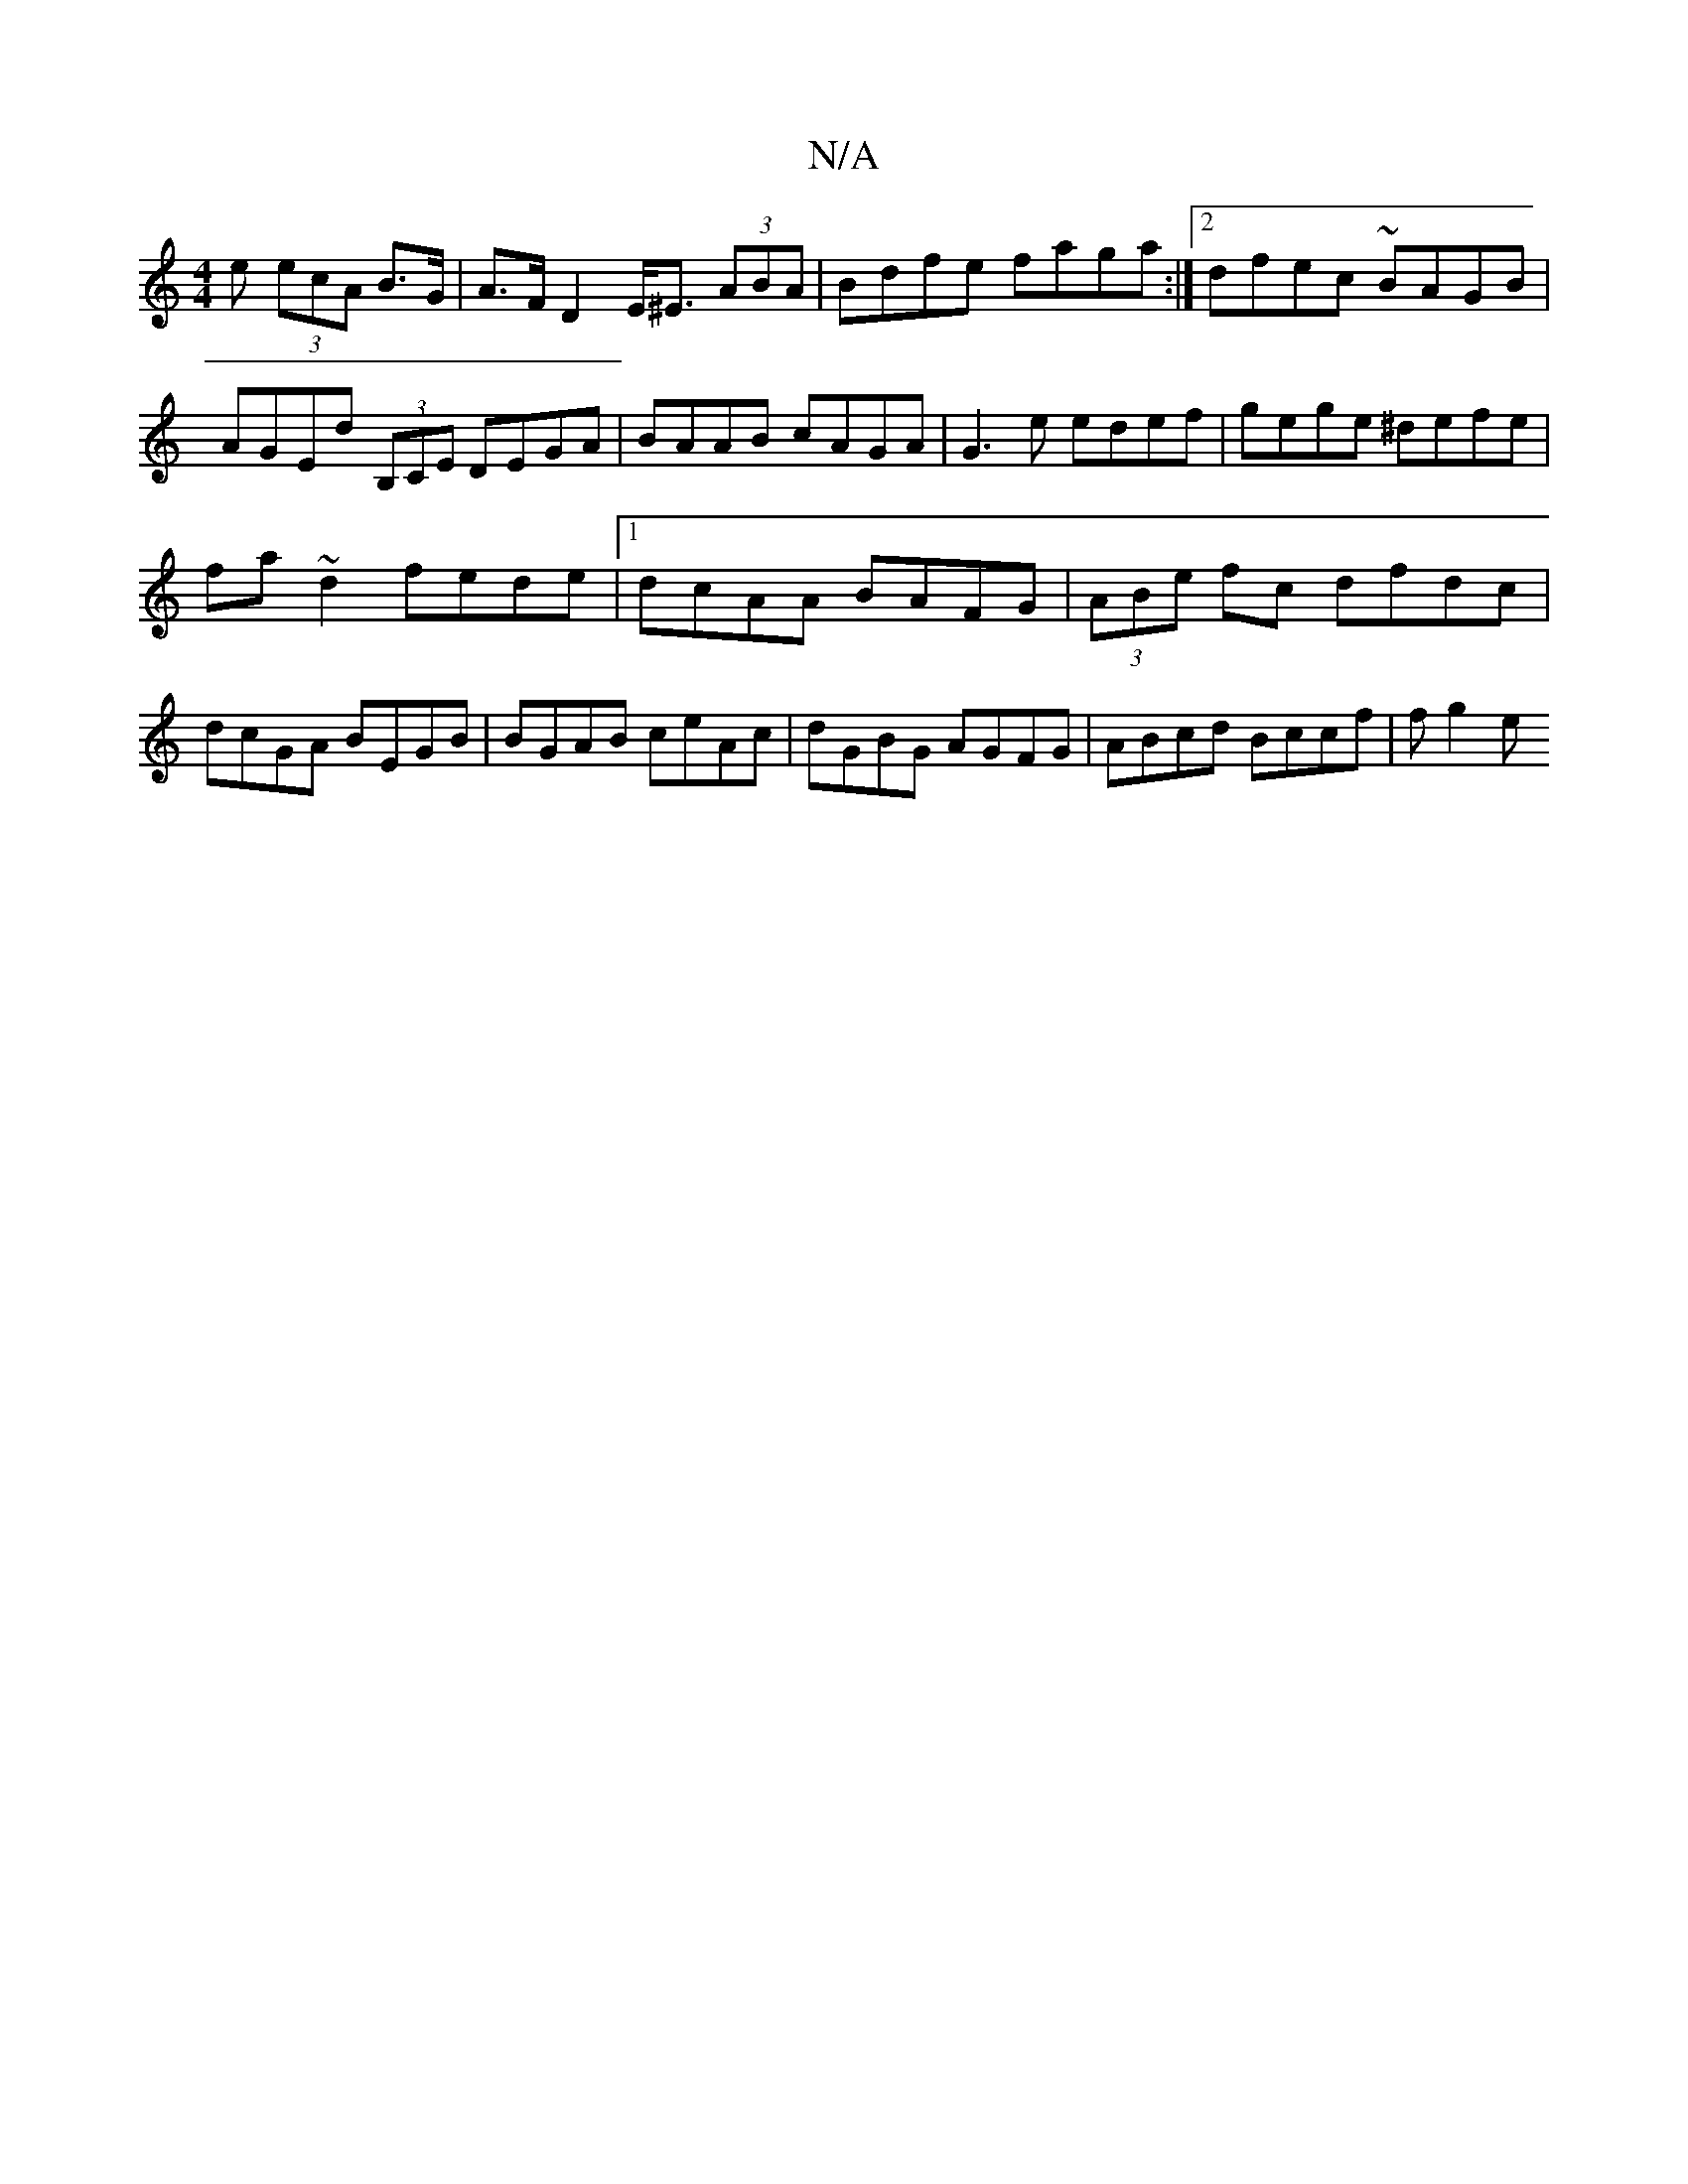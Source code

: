 X:1
T:N/A
M:4/4
R:N/A
K:Cmajor
e (3ecA B>G | A>F D2 E<^E (3ABA | Bdfe faga :|2 dfec ~BAGB | AGEd (3B,CE DEGA|BAAB cAGA|G3e edef|gege ^defe|
fa~d2 fede|1 dcAA BAFG|(3ABe fc dfdc |dcGA BEGB | BGAB ceAc | dGBG AGFG | ABcd Bccf | fg2e 